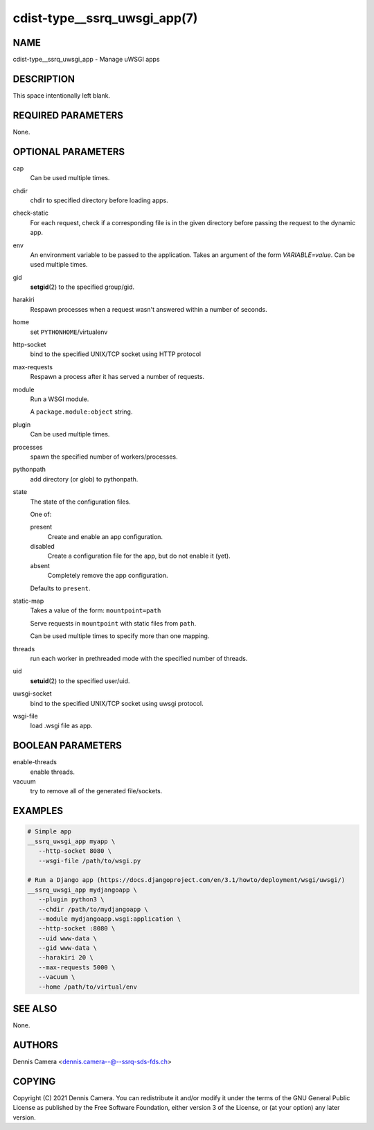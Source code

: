cdist-type__ssrq_uwsgi_app(7)
=============================

NAME
----
cdist-type__ssrq_uwsgi_app - Manage uWSGI apps


DESCRIPTION
-----------
This space intentionally left blank.


REQUIRED PARAMETERS
-------------------
None.


OPTIONAL PARAMETERS
-------------------
cap
   Can be used multiple times.
chdir
   chdir to specified directory before loading apps.
check-static
   For each request, check if a corresponding file is in the given directory
   before passing the request to the dynamic app.
env
   An environment variable to be passed to the application.
   Takes an argument of the form `VARIABLE=value`.
   Can be used multiple times.
gid
   :strong:`setgid`\ (2) to the specified group/gid.
harakiri
   Respawn processes when a request wasn't answered within a number of seconds.
home
   set ``PYTHONHOME``/virtualenv
http-socket
   bind to the specified UNIX/TCP socket using HTTP protocol
max-requests
   Respawn a process after it has served a number of requests.
module
   Run a WSGI module.

   A ``package.module:object`` string.
plugin
   Can be used multiple times.
processes
   spawn the specified number of workers/processes.
pythonpath
   add directory (or glob) to pythonpath.
state
   The state of the configuration files.

   One of:

   present
      Create and enable an app configuration.
   disabled
      Create a configuration file for the app, but do not enable it (yet).
   absent
      Completely remove the app configuration.

   Defaults to ``present``.
static-map
   Takes a value of the form: ``mountpoint=path``

   Serve requests in ``mountpoint`` with static files from ``path``.

   Can be used multiple times to specify more than one mapping.
threads
   run each worker in prethreaded mode with the specified number of threads.
uid
   :strong:`setuid`\ (2) to the specified user/uid.
uwsgi-socket
   bind to the specified UNIX/TCP socket using uwsgi protocol.
wsgi-file
   load .wsgi file as app.


BOOLEAN PARAMETERS
------------------
enable-threads
   enable threads.
vacuum
   try to remove all of the generated file/sockets.


EXAMPLES
--------

.. code-block:: sh

   # Simple app
   __ssrq_uwsgi_app myapp \
      --http-socket 8080 \
      --wsgi-file /path/to/wsgi.py

   # Run a Django app (https://docs.djangoproject.com/en/3.1/howto/deployment/wsgi/uwsgi/)
   __ssrq_uwsgi_app mydjangoapp \
      --plugin python3 \
      --chdir /path/to/mydjangoapp \
      --module mydjangoapp.wsgi:application \
      --http-socket :8080 \
      --uid www-data \
      --gid www-data \
      --harakiri 20 \
      --max-requests 5000 \
      --vacuum \
      --home /path/to/virtual/env



SEE ALSO
--------
None.


AUTHORS
-------
Dennis Camera <dennis.camera--@--ssrq-sds-fds.ch>


COPYING
-------
Copyright \(C) 2021 Dennis Camera. You can redistribute it
and/or modify it under the terms of the GNU General Public License as
published by the Free Software Foundation, either version 3 of the
License, or (at your option) any later version.
